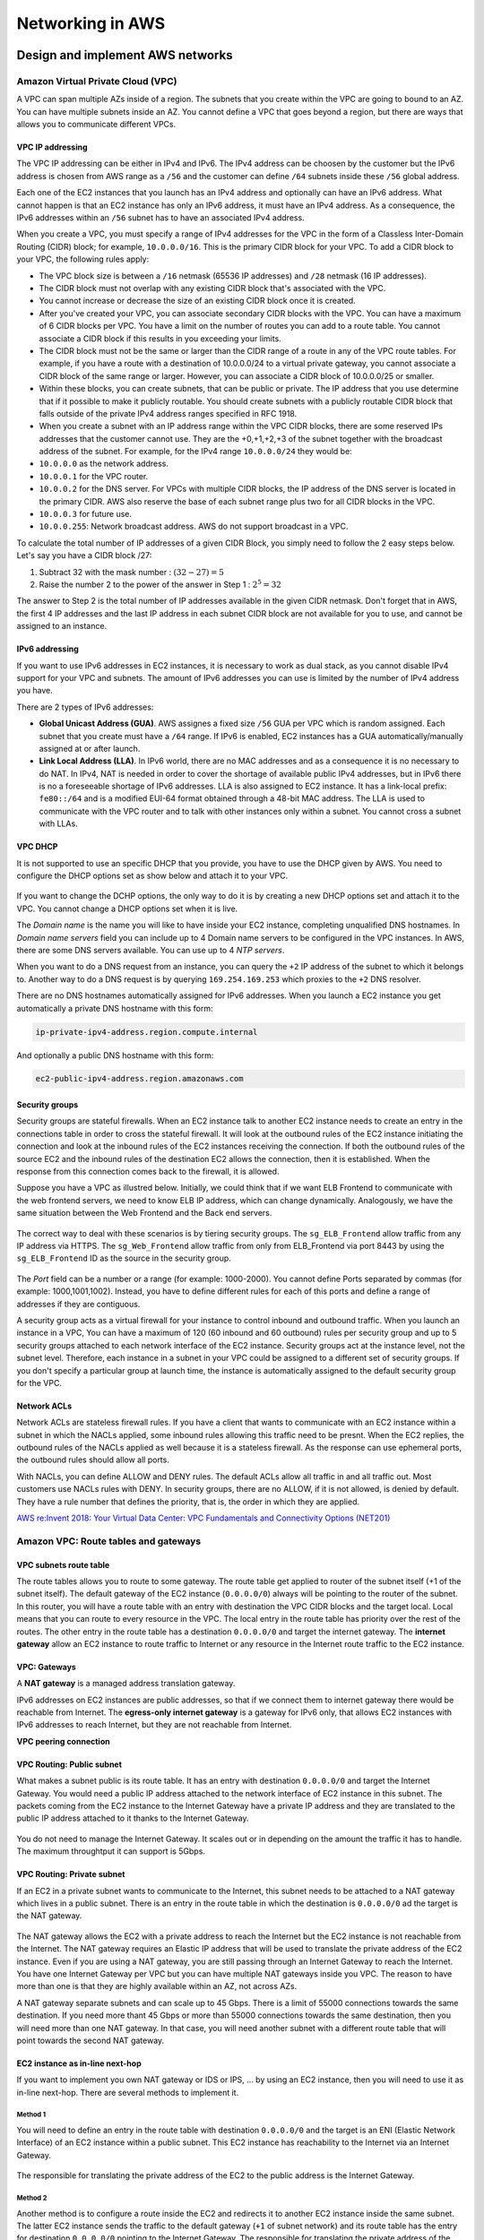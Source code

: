 Networking in AWS
########################################

Design and implement AWS networks
*********************************

.. _secVPC:

Amazon Virtual Private Cloud (VPC)
==================================

A VPC can span multiple AZs inside of a region. The subnets that you create within the VPC are going to bound to an AZ. You can have multiple subnets inside an AZ. You cannot define a VPC that goes beyond a region, but there are ways that allows you to communicate different VPCs.

VPC IP addressing
-----------------

The VPC IP addressing can be either in IPv4 and IPv6. The IPv4 address can be choosen by the customer but the IPv6 address is chosen from AWS range as a ``/56`` and the customer can define ``/64`` subnets inside these ``/56`` global address. 

Each one of the EC2 instances that you launch has an IPv4 address and optionally can have an IPv6 address. What cannot happen is that an EC2 instance has only an IPv6 address, it must have an IPv4 address. As a consequence, the IPv6 addresses within an ``/56`` subnet has to have an associated IPv4 address.

When you create a VPC, you must specify a range of IPv4 addresses for the VPC in the form of a Classless Inter-Domain Routing (CIDR) block; for example, ``10.0.0.0/16``. This is the primary CIDR block for your VPC. To add a CIDR block to your VPC, the following rules apply:

* The VPC block size is between a ``/16`` netmask (65536 IP addresses) and ``/28`` netmask (16 IP addresses). 

* The CIDR block must not overlap with any existing CIDR block that's associated with the VPC.

* You cannot increase or decrease the size of an existing CIDR block once it is created.

* After you've created your VPC, you can associate secondary CIDR blocks with the VPC. You can have a maximum of 6 CIDR blocks per VPC. You have a limit on the number of routes you can add to a route table. You cannot associate a CIDR block if this results in you exceeding your limits.

* The CIDR block must not be the same or larger than the CIDR range of a route in any of the VPC route tables. For example, if you have a route with a destination of 10.0.0.0/24 to a virtual private gateway, you cannot associate a CIDR block of the same range or larger. However, you can associate a CIDR block of 10.0.0.0/25 or smaller.

* Within these blocks, you can create subnets, that can be public or private. The IP address that you use determine that if it possible to make it publicly routable. You should create subnets with a publicly routable CIDR block that falls outside of the private IPv4 address ranges specified in RFC 1918.

* When you create a subnet with an IP address range within the VPC CIDR blocks, there are some reserved IPs addresses that the customer cannot use. They are the +0,+1,+2,+3 of the subnet together with the broadcast address of the subnet. For example, for the IPv4 range ``10.0.0.0/24`` they would be:

* ``10.0.0.0`` as the network address.

* ``10.0.0.1`` for the VPC router.

* ``10.0.0.2`` for the DNS server. For VPCs with multiple CIDR blocks, the IP address of the DNS server is located in the primary CIDR. AWS also reserve the base of each subnet range plus two for all CIDR blocks in the VPC. 

* ``10.0.0.3`` for future use.

* ``10.0.0.255``: Network broadcast address. AWS do not support broadcast in a VPC.
 
To calculate the total number of IP addresses of a given CIDR Block, you simply need to follow the 2 easy steps below. Let's say you have a CIDR block /27: 

1. Subtract 32 with the mask number :  :math:`(32 - 27) = 5`

2. Raise the number 2 to the power of the answer in Step 1 : :math:`2^5 = 32`

The answer to Step 2 is the total number of IP addresses available in the given CIDR netmask. Don't forget that in AWS, the first 4 IP addresses and the last IP address in each subnet CIDR block are not available for you to use, and cannot be assigned to an instance.

IPv6 addressing
---------------

If you want to use IPv6 addresses in EC2 instances, it is necessary to work as dual stack, as you cannot disable IPv4 support for your VPC and subnets. The amount of IPv6 addresses you can use is limited by the number of IPv4 address you have.

There are 2 types of IPv6 addresses:

* **Global Unicast Address (GUA)**. AWS assignes a fixed size ``/56`` GUA per VPC which is random assigned. Each subnet that you create must have a ``/64`` range. If IPv6 is enabled, EC2 instances has a GUA automatically/manually assigned at or after launch.

* **Link Local Address (LLA)**. In IPv6 world, there are no MAC addresses and as a consequence it is no necessary to do NAT. In IPv4, NAT is needed in order to cover the shortage of available public IPv4 addresses, but in IPv6 there is no a foreseeable shortage of IPv6 addresses. LLA is also assigned to EC2 instance. It has a link-local prefix: ``fe80::/64`` and is a modified EUI-64 format obtained through a 48-bit MAC address. The LLA is used to communicate with the VPC router and to talk with other instances only within a subnet. You cannot cross a subnet with LLAs.

VPC DHCP
--------

It is not supported to use an specific DHCP that you provide, you have to use the DHCP given by AWS. You need to configure the DHCP options set as show below and attach it to your VPC.

.. figure:: /network_d/dhcp_options.png
   :align: center

	 DHCP options set

If you want to change the DCHP options, the only way to do it is by creating a new DHCP options set and attach it to the VPC. You cannot change a DHCP options set when it is live.

The *Domain name* is the name you will like to have inside your EC2 instance, completing unqualified DNS hostnames. In *Domain name servers* field you can include up to 4 Domain name servers to be configured in the VPC instances. In AWS, there are some DNS servers available. You can use up to 4 *NTP servers*.

When you want to do a DNS request from an instance, you can query the ``+2`` IP address of the subnet to which it belongs to. Another way to do a DNS request is by querying ``169.254.169.253`` which proxies to the ``+2`` DNS resolver.

There are no DNS hostnames automatically assigned for IPv6 addresses. When you launch a EC2 instance you get automatically a private DNS hostname with this form:

.. code-block:: console

	ip-private-ipv4-address.region.compute.internal

And optionally a public DNS hostname with this form:

.. code-block:: console

	ec2-public-ipv4-address.region.amazonaws.com

Security groups
---------------

Security groups are stateful firewalls. When an EC2 instance talk to another EC2 instance needs to create an entry in the connections table in order to cross the stateful firewall. It will look at the outbound rules of the EC2 instance initiating the connection and look at the inbound rules of the EC2 instances receiving the connection. If both the outbound rules of the source EC2 and the inbound rules of the destination EC2 allows the connection, then it is established. When the response from this connection comes back to the firewall, it is allowed.

Suppose you have a VPC as illustred below. Initially, we could think that if we want ELB Frontend to communicate with the web frontend servers, we need to know ELB IP address, which can change dynamically. Analogously, we have the same situation between the Web Frontend and the Back end servers. 

.. figure:: /network_d/sgs.png
   :align: center

	 Example of AWS VPC with 3 security groups

The correct way to deal with these scenarios is by tiering security groups. The ``sg_ELB_Frontend`` allow traffic from any IP address via HTTPS. The ``sg_Web_Frontend`` allow traffic from only from ELB_Frontend via port 8443 by using the ``sg_ELB_Frontend`` ID as the source in the security group.

.. figure:: /network_d/tierings.png
   :align: center

	 Tiering security groups

.. figure:: /network_d/elbsg.png
   :align: center

	 ELB Frontend security group

.. figure:: /network_d/websg.png
   :align: center

	 Web Frontend security group

The *Port* field can be a number or a range (for example: 1000-2000). You cannot define Ports separated by commas (for example: 1000,1001,1002). Instead, you have to define different rules for each of this ports and define a range of addresses if they are contiguous. 

A security group acts as a virtual firewall for your instance to control inbound and outbound traffic. When you launch an instance in a VPC, You can have a maximum of 120 (60 inbound and 60 outbound) rules per security group and up to 5 security groups attached to each network interface of the EC2 instance. Security groups act at the instance level, not the subnet level. Therefore, each instance in a subnet in your VPC could be assigned to a different set of security groups. If you don't specify a particular group at launch time, the instance is automatically assigned to the default security group for the VPC. 

Network ACLs
------------

Network ACLs are stateless firewall rules. If you have a client that wants to communicate with an EC2 instance within a subnet in which the NACLs applied, some inbound rules allowing this traffic need to be presnt. When the EC2 replies, the outbound rules of the NACLs applied as well because it is a stateless firewall. As the response can use ephemeral ports, the outbound rules should allow all ports. 

With NACLs, you can define ALLOW and DENY rules. The default ACLs allow all traffic in and all traffic out. Most customers use NACLs rules with DENY. In security groups, there are no ALLOW, if it is not allowed, is denied by default. They have a rule number that defines the priority, that is, the order in which they are applied.

`AWS re:Invent 2018: Your Virtual Data Center: VPC Fundamentals and Connectivity Options (NET201) <https://www.youtube.com/watch?time_continue=1&v=jZAvKgqlrjY&feature=emb_logo>`_

Amazon VPC: Route tables and gateways
=====================================

VPC subnets route table
-----------------------

The route tables allows you to route to some gateway. The route table get applied to router of the subnet itself (+1 of the subnet itself). The default gateway of the EC2 instance (``0.0.0.0/0``) always will be pointing to the router of the subnet. In this router, you will have a route table with an entry with destination the VPC CIDR blocks and the target local. Local means that you can route to every resource in the VPC. The local entry in the route table has priority over the rest of the routes. The other entry in the route table has a destination ``0.0.0.0/0`` and target the internet gateway. The **internet gateway** allow an EC2 instance to route traffic to Internet or any resource in the Internet route traffic to the EC2 instance.

.. figure:: /network_d/igw.png
   :align: center

	 Example of a route table

VPC: Gateways
-------------

A **NAT gateway** is a managed address translation gateway. 

IPv6 addresses on EC2 instances are public addresses, so that if we connect them to internet gateway there would be reachable from Internet. The **egress-only internet gateway** is a gateway for IPv6 only, that allows EC2 instances with IPv6 addresses to reach Internet, but they are not reachable from Internet.

**VPC peering connection**

VPC Routing: Public subnet
--------------------------

What makes a subnet public is its route table. It has an entry with destination ``0.0.0.0/0`` and target the Internet Gateway. You would need a public IP address attached to the network interface of EC2 instance in this subnet. The packets coming from the EC2 instance to the Internet Gateway have a private IP address and they are translated to the public IP address attached to it thanks to the Internet Gateway.

.. figure:: /network_d/publics.png
   :align: center

	  Example of public subnet route table

You do not need to manage the Internet Gateway. It scales out or in depending on the amount the traffic it has to handle. The maximum throughtput it can support is 5Gbps.

VPC Routing: Private subnet
---------------------------

If an EC2 in a private subnet wants to communicate to the Internet, this subnet needs to be attached to a NAT gateway which lives in a public subnet. There is an entry in the route table in which the destination is ``0.0.0.0/0`` ad the target is the NAT gateway. 

.. figure:: /network_d/privates.png
   :align: center

	  Example of private subnet route table

The NAT gateway allows the EC2 with a private address to reach the Internet but the EC2 instance is not reachable from the Internet. The NAT gateway requires an Elastic IP address that will be used to translate the private address of the EC2 instance. Even if you are using a NAT gateway, you are still passing through an Internet Gateway to reach the Internet. You have one Internet Gateway per VPC but you can have multiple NAT gateways inside you VPC. The reason to have more than one is that they are highly available within an AZ, not across AZs. 

A NAT gateway separate subnets and can scale up to 45 Gbps. There is a limit of 55000 connections towards the same destination. If you need more thant 45 Gbps or more than 55000 connections towards the same destination, then you will need more than one NAT gateway. In that case, you will need another subnet with a different route table that will point towards the second NAT gateway.

EC2 instance as in-line next-hop
--------------------------------

If you want to implement you own NAT gateway or IDS or IPS, ... by using an EC2 instance, then you will need to use it as in-line next-hop. There are several methods to implement it.

Method 1
^^^^^^^^

You will need to define an entry in the route table with destination ``0.0.0.0/0`` and the target is an ENI (Elastic Network Interface) of an EC2 instance within a public subnet. This EC2 instance has reachability to the Internet via an Internet Gateway.

.. figure:: /network_d/m1.png
   :align: center

	  EC2 instance as in-line next-hop: Method 1

The responsible for translating the private address of the EC2 to the public address is the Internet Gateway. 

Method 2
^^^^^^^^

Another method is to configure a route inside the EC2 and redirects it to another EC2 instance inside the same subnet. The latter EC2 instance sends the traffic to the default gateway (``+1`` of subnet network) and its route table has the entry for destination ``0.0.0.0/0`` pointing to the Internet Gateway. The responsible for translating the private address of the EC2 to the public address is the Internet Gateway. 

.. figure:: /network_d/m2.png
   :align: center

	  EC2 instance as in-line next-hop: Method 2

VPC endpoints for AWS services
------------------------------

It allows to communicate with some services directly within your VPC. There are two types of VPC: interface and gateway.

.. list-table:: VPC endpoints for AWS services
    :widths: 30 35 35 
    :header-rows: 1

    * - Endpoint Type

      - Description

      - Supported Services

    * - Interface (powered by PrivateLink)

      - An elastic network interface with a private IP address that serves as an entry point for the traffic destinaed to a supported AWS service.

      - Amazon Kinesis, Elastic Load Balancing API, Amazon EC2 API, AWS Systems Manager, AWS Service Catalog, Amazon SNS, AWS SNS. 

    * - Gateway

      - A gateway that is a target for a specified route in your route table, used for traffic destined to a supported AWS service.

      - Amazon S3, Amazon DynamoDB. 

The characteristics of an **Interface VPC endpoint** are the following:

* There is one interface per AZ. It is an ENI from an EC2 instance which lives in an AZ.

* It does not support endpoint policies.

* You can apply a security group.

* You access over AWS Direct Connect, but no through AWS VPN.

* It makes requests to the service using endpoint-specific DNS hostnames. Optionally, you can use Amazon Route 53 DNS private hosted zone to make requests to the service using its default public DNS name.

.. Note:: Privatelink

	Privatelink is a purpose-built technology desgined to access AWS services, while keeping all the network traffic within the AWS network. There is no need for proxies, NAT gateways or Internet Gateways.

The characteristics of an **Gateway VPC endpoint** are the following:

* It supports multiple AZs.

* It supports the use of endpoint policies.

* It cannot be accessed neither over AWS Direct Connect nor over VPN.

* It makes requests to the service using its default public DNS name.

An example of creating an Amazon S3 VPC endpoint is the following:

.. code-block:: console

  $ aws ec2 create-vpc-endpoint --vpc-id vpc-40f18d25 --service-name com.amazonaws.us-west-2.s3 --route-table-ids rtb-2ae6a24f

You need an entry in the route table with destination the prefix list for the S3 endpoint and the target the VPC endpoint. 

.. figure:: /network_d/s3VPCep.png
   :align: center

	  Creating an Amazon S3 VPC endpoint

That prefix list is built by AWS. It is a logical route destination target that dynamically translates to service IPs. Amazon S3 IP ranges change over time and Amazon S3 prefix lists abstract change.

.. code-block:: console

	$ aws ec2 describe-prefix-lists

	{
	"PrefixLists": [
	  {
	    "PrefixListName": "com.amazonaws.us-east-1.s3",
	    "Cidrs": [
	      "54.231.0.0/17"
	    ],
	    "PrefixListId": "pl-63a5400a"
	  }
	]
	}

The VPC endpoint policy allows you to control VPC access to Amazon S3. An example could be the following:

.. code-block:: JSON

	{
	"Statement": [
	  {
	    "Sid": "vpce-restrict-to-my_secure_bucket",
	    "Principal": "*",
	    "Action": [
	      "s3:GetObject",
	      "s3:PutObject"
	    ],
	    "Effect": "Allow",
	    "Resource": ["arn:aws:s3:::my_secure_bucket",
	                 "arn:aws:s3:::my_secure_bucket/*"]
	  }
	]
	}	

Having a VPC endpoint policy in place does not mean that you have access to a bucket. There are bucket policy that can allow or deny access to it. For instance, you can restrict that the bucket must be accesible only from the S3 VPC endpoint:

.. code-block:: JSON

	{
	  "Version":"2012-10-17",
	  "Statement":[
	    {
	      "Sid":"bucket-restrict-to-specific-vpce",
	      "Principal": "*", 
	      "Action":"s3:*",
	      "Effect":"Deny",
	      "Resource":["arn:aws:s3:::my_secure_bucket",
                     "arn:aws:s3:::my_secure_bucket/*"],
	      "Condition":{"StringNotEquals":{"aws:sourceVpce":["vpce-bc42a4e5"]}}
	    }
	  ]
	}

As a summary, you can control VPC access to Amazon S3 via several security layers:

1. Route table association.

2. VPC endpoint policy.

3. Bucket policy.

4. EC2 security groups with prefix list.

.. figure:: /network_d/layersv.png
   :align: center

	  Controlling VPC access to Amazon S3

.. Note:: Prefix list.
	You can use prefix list with security groups but not with NACLs.

Amazon EC2 networking
=====================

Elastic network interface
-------------------------

You always have an ENI attached to an instance, it is the default ENI and cannot be modified. You can attach more than one ENI to an EC2 instance and they can be moved to another EC2 instance. In general, the ENIs of an EC2 instance are attached to different subnets. Each ENI have a private IP address and a public IP address, optionally you can have up to 4 private IP addresses and 4 public IP addresses.

.. figure:: /network_d/eniv.png
   :align: center

	  Elastic network interface

The ENIs will be attached to different VPC subnets in the same AZ. The ENIs are used to talk among EC2 instances but also between an EC2 instance and an EBS volume. Some EC2 instance types support EBS optimized dedicated throughput, which allows you to have dedicated throughtput to access an ENS volume.  

.. figure:: /network_d/dedicatedi.png
   :align: center

	  EC2 instance types supporting EBS-optimized dedicated throughput

If we need to optimize network performance between 2 EC2 instances, the supported throughput is based on the instace type.

.. figure:: /network_d/perform.png
   :align: center

	  Instance sizing: burstable network performance

The 25 Gigabit and 10 Gigabit performance is measured one way. you have to double that for birdirectional (full duplex). Sometimes the Amazon EC2 network performance is classified as high, moderate or low. It is a function of the instance size, but not all instances are created equal, so it is recommended to test it with iperf or another network performance measurement tool. Burstable network performance are defined in C5, I3 and R4 EC2 instance types. It is supported 5 GB maximum per instance on egress traffic destined outside the VPC. You can go above the 5 GB by using placement groups or VPC endpoints.  

Enhanced networking
-------------------

There are 3 main strategies to get towards the 25 Gbps: Device pass-through, Elastic Network Adapter (ENA) and Intel Data Plane Development Kit (DPDK).

Device pass-through
^^^^^^^^^^^^^^^^^^^

In virtualization, single root input/output virtualization or SR-IOV is a specification that allows the isolation of the PCI Express resources for manageability. It allows PCIe devices to appear as multiple separate physical PCIe devices using Virtual Functions (VF). It provides higher bandwidth, higher packet per second (PPS) performance, and consistently lower inter-instance latencies. Enhanced networking requires a specialized driver, which means:

* Your instance OS must know about it.

* Amazon EC2 must be notified that your instance can use it.

Elastic Network Adapter (ENA)
^^^^^^^^^^^^^^^^^^^^^^^^^^^^^

It is the next generation of enhanced networking that supports HW checksums, multi-queue, receive side steering. It can achieve 25 Gbps of throuhput in a placement group. It is an open-source Amazon network driver. There are items for advanced tuning:

* Multiple Tx/Rx queue pairs (the maximum number is advertised by the device through the administration queue).

* CPU cache line optimizes data placement.

* Chacksum offload and TCP transmit segmentation offload (TSO).

* Support for receive-side scaling (RSS) for multi-core scaling.

* Depending on ENA device, support for low-latency queue (LLQ), which saves more microseconds.

Intel Data Plane Development Kit
^^^^^^^^^^^^^^^^^^^^^^^^^^^^^^^^

It is a set of libraries and drivers for fast packet processing. It is supported for both the Intel 82599 Virtual Interface and the ENA driver. It is a software accelerator that runs in user space, bypassing the Linux kernel and providing access to NICs, CPUs, and memory for a packet processing application. The DPDK can:

* Receive and send packets within the minimum number of CPU cycles (usually fewer than 80 cycles).

* Develop fast capture algorithms (tcpdump-like)

* Run third-party fast path stacks.

There are some use cases: firewalls, real-time communication processing, HPC, and network appliances. 

Placement groups
----------------

When you want a group of EC2 instances to talk very fast and with high throughtput, you may need to include them inside placement groups. 

When you launch EC2 instances in the same AZ, it doesn't mean that they are going to be in the same data center. An AZ can have more than one data center. To force the EC2 instances to be very close (perhaps in the same rack) and allows you to have full Amazon EC2 bandwidth.

Use placement groups when you need high, consisteng instance-to-instance bandwidth. The maximum network throughput is limited by the slower of the two instances. A placement group can span peered VPCs in the same region (may not get full bi-section bandwidth). It can launch multiple instance types into a placement group. All traffic is limited to 5 Gb/s when exiting VPC.

It is recommended not to have different instance types in a placement group because it is more difficult to launched them very close among them.

Jumbo frames
------------

An standard frame in AWS has a MTU of 1522. It means that your payload has 1522 bytes and the overhead is quite big. In Jumbo frames, what allows you to do is allocate more capacity for the payload (9001 bytes) and a smaller overhead.

.. figure:: /network_d/jumbof.png
   :align: center

	  Jumbo frames

Every single device in between the EC2 instances must support 9001 MTU, which is not going to work when you go out the Internet. It is supported inside VPCs, but if you go through a Virtual Private Gateway or a VPN gateway, then it is not supported.

.. Note:: 
	Enable the ICMP message Type 3, Code 4 (Destination Unreachable: fragmentation needed and don't fragment set). This setting instructs the original host to adjust the MTU until the packet can be transmitted.

Design and implement hybrid IT network architects ad scale
**********************************************************

In AWS. there are 3 connectivity options: 

* **Public Internet**, via public IPs or elastic IPs, taking into account that traffic out is charged by AWS.

* **VPN**, using IPSec authentication and encryption. It has 2 primary options: AWS managed VPN nad software VPN (Amazon EC2).

* **AWS Direct Connect**, which establishes a private connection with AWS, separate from the Internet. It allows you to have a consistent network experience and the ability to connect through many locations globally. You can have sub-1Gps, 1Gps, 10Gps options.

Depending on the requirements (security, cost, management) that you customer has, the possible options could be different.

Virtual Private Networks
========================

There are mainly 2 types of VPN: site-to-site VPN and client-to-site VPN. In site-to-site VPN, you are connecting the corporate data center over the Internet towards my VPC. In the client-to-site VPN, you have users that use VPN clients to EC2 instances.

Site-to-site VPN
----------------

There are two options of site-to-site VPN:

* Terminating the VPN connection in a **VPN Gatewway (VGW)**, which is an AWS managed service that only supports IPSec protocol to setup VPNs.

* Terminating the VPN connection in 2 endpoints (for HA) on top EC2 instances.

A VGW is a fully managed gateway endpoint for your VPC with built-in multiple AZ HA. You only can have 1 VGW per VPC. It is responsible for hybrid IT connectivity, using VPN and AWS Direct Connect. It is self-sustainable entity that can be created without the requirement of a preexisiting VPC (that is, it can run in detached mode). You have the ability to:

* Attach to nay VPC in the same account and AWS region.

* Detach one VGW and attach another one to a VPC.

* Choose ASN at creation (BYO-ASN).

.. figure:: /network_d/vpngw.png
   :align: center

	 Extample of VPN connection

In the previous example, the IP addressing of the corporate data center is ``192.168.1.0/24``. In the route table, we can notice that the ``192.168.1.0/24`` has not been propagated so it has to be manually configured and not learned via BGP routing protocol.

You get 2 public IP addresses with a VGW that are across 2 different service providers. The customer gateway located in the corporate data center has only 1 IP address and you have to establish more than 1 VPN connections, unless it is redundant in different service providers. You need to establish 2 IPSec tunnels towards AWS per VGW connection because you 2 endpoints with different IP addresses. You can specify the preshared key of each one of the 2 IPSec tunnels and you can also specify the inside tunnel IP in between the two sides of the VPN.

.. figure:: /network_d/vgwred.png
   :align: center

	 VPN redundancy

As you have 2 tunnels, there is a risk of asymmetric routing. To avoid it and prevents to send traffic from one path and not getting it returned to the other path, you can use BGP with one of these 2 options:

* Prepend an AS path.

* Set the multi-exit discriminator (MED) attribute.

.. figure:: /network_d/asym.png
   :align: center

	 Avoid asymmetric routing

You can connect from different data centers into the same VGW. One of the features of VGW is that you can use as a CloudHub. AWS VPN CloudHub is an AWS functionality, you only need to establish 2 VPN connections and by doing that you will able to use this CloudHub to send traffic between the 2 corporate data centers and there is no need to have direct connection between the two.

.. figure:: /network_d/cloudhub.png
   :align: center

	 AWS VPN CloudHub

VGW doesn't initiate IPSec negotiation. AWS uses an on-demand DPD mechanism so that:

* If AWS receives no traffic from a VPN peer for 10 seconds, AWS sends a DPD "R-U-THERE" message.

* If the VPN peer does not respond to 3 successive DPDs, the VPN peer is considered dead and AWS closes the tunnel.

Static VPN (policy-based VPN) is limited to one unique security association (SA) pair per tunnel (one inbound and one outbound). Instead, you should:

* Limit the number of encryption domains (networks) that are allowed access to the VPC and consolidate.

* Configure the policy to allow "any" network (``0.0.0.0/0``) from behind your VPN termination endpoint to the VPC CIDR.


Connecting networks
*******************

`AWS re:Invent 2018: AWS Direct Connect: Deep Dive (NET403) <https://www.youtube.com/watch?v=DXFooR95BYc&feature=emb_logo>`_


Load balancing on AWS
*********************

Elastic Load Balancing (ELB)
============================

`AWS re:Invent 2018: [REPEAT 1] Elastic Load Balancing: Deep Dive and Best Practices (NET404-R1) <https://www.youtube.com/watch?v=VIgAT7vjol8&feature=youtu.be>`_

High availability
*****************

Multi-region high availability and DNS
**************************************

Amazon Route 53
===============

When you sign up for Route 53 the first thing you do is create a Hosted Zone. This is where your DNS data will be kept. When you do that, you receive 4 name servers where you can delegate your domain. Then you specify your Fully Qualified Domain Name, which is the domain you have purchased with a DNS registrar. This could be external, or you can use Route 53 to purchase a domain. Proxy and privacy services are options with Amazon's Route 53 registrar, allowing you to hide partial or all your information within the DNS query.

The Hosted Zone will contain record sets, which are the DNS translations you want to perform for that specific domain